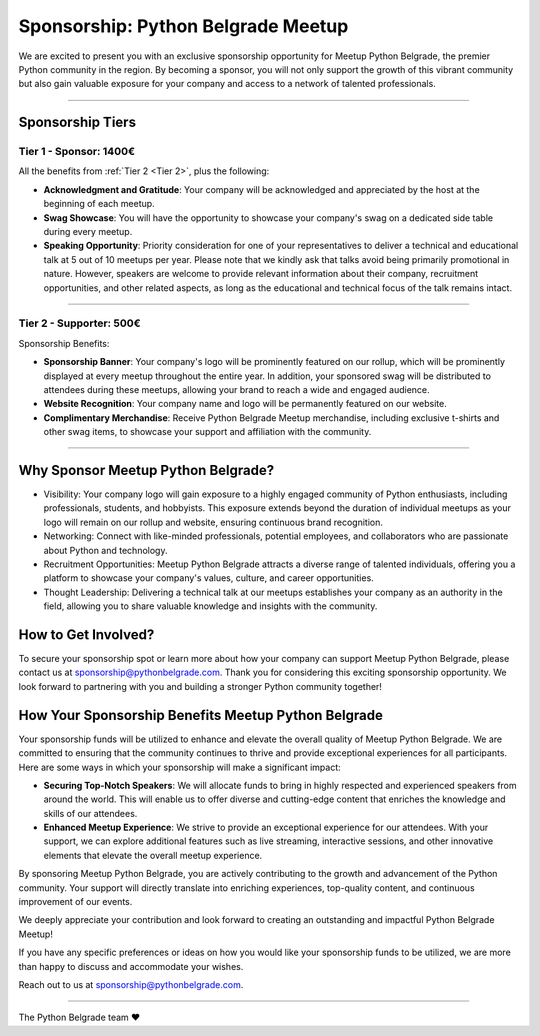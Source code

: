 Sponsorship: Python Belgrade Meetup
===================================
We are excited to present you with an exclusive sponsorship opportunity for Meetup Python Belgrade, the premier Python community in the region. By becoming a sponsor, you will not only support the growth of this vibrant community but also gain valuable exposure for your company and access to a network of talented professionals.

----------------

Sponsorship Tiers
-----------------

.. _Tier 1:

Tier 1 - Sponsor: 1400€
+++++++++++++++++++++++++++++

All the benefits from :ref:`Tier 2 <Tier 2>`, plus the following:

- **Acknowledgment and Gratitude**: Your company will be acknowledged and appreciated by the host at the beginning of each meetup.
- **Swag Showcase**: You will have the opportunity to showcase your company's swag on a dedicated side table during every meetup.
- **Speaking Opportunity**: Priority consideration for one of your representatives to deliver a technical and educational talk at 5 out of 10 meetups per year. Please note that we kindly ask that talks avoid being primarily promotional in nature. However, speakers are welcome to provide relevant information about their company, recruitment opportunities, and other related aspects, as long as the educational and technical focus of the talk remains intact.

----------------

.. _Tier 2:

Tier 2 - Supporter: 500€
++++++++++++++++++++++++++++

.. container:: clearfix

    .. thumbnail:: ../_static/img/sponsorship_banner.jpg
       :alt: Sponsorship Banner
       :title: Sponsorship Banner
       :align: right
       :width: 300px
    Sponsorship Benefits:

    - **Sponsorship Banner**: Your company's logo will be prominently featured on our rollup, which will be prominently displayed at every meetup throughout the entire year. In addition, your sponsored swag will be distributed to attendees during these meetups, allowing your brand to reach a wide and engaged audience.
    - **Website Recognition**: Your company name and logo will be permanently featured on our website.
    - **Complimentary Merchandise**: Receive Python Belgrade Meetup merchandise, including exclusive t-shirts and other swag items, to showcase your support and affiliation with the community.

----------------

Why Sponsor Meetup Python Belgrade?
-----------------------------------

* Visibility: Your company logo will gain exposure to a highly engaged community of Python enthusiasts, including professionals, students, and hobbyists. This exposure extends beyond the duration of individual meetups as your logo will remain on our rollup and website, ensuring continuous brand recognition.
* Networking: Connect with like-minded professionals, potential employees, and collaborators who are passionate about Python and technology.
* Recruitment Opportunities: Meetup Python Belgrade attracts a diverse range of talented individuals, offering you a platform to showcase your company's values, culture, and career opportunities.
* Thought Leadership: Delivering a technical talk at our meetups establishes your company as an authority in the field, allowing you to share valuable knowledge and insights with the community.

How to Get Involved?
--------------------

To secure your sponsorship spot or learn more about how your company can support Meetup Python Belgrade, please contact us at sponsorship@pythonbelgrade.com.
Thank you for considering this exciting sponsorship opportunity.
We look forward to partnering with you and building a stronger Python community together!

How Your Sponsorship Benefits Meetup Python Belgrade
--------------------

Your sponsorship funds will be utilized to enhance and elevate the overall quality of Meetup Python Belgrade.
We are committed to ensuring that the community continues to thrive and provide exceptional experiences for all participants.
Here are some ways in which your sponsorship will make a significant impact:

- **Securing Top-Notch Speakers**: We will allocate funds to bring in highly respected and experienced speakers from around the world. This will enable us to offer diverse and cutting-edge content that enriches the knowledge and skills of our attendees.
- **Enhanced Meetup Experience**: We strive to provide an exceptional experience for our attendees. With your support, we can explore additional features such as live streaming, interactive sessions, and other innovative elements that elevate the overall meetup experience.

By sponsoring Meetup Python Belgrade, you are actively contributing to the growth and advancement of the Python community.
Your support will directly translate into enriching experiences, top-quality content, and continuous improvement of our events.

We deeply appreciate your contribution and look forward to creating an outstanding and impactful Python Belgrade Meetup!

If you have any specific preferences or ideas on how you would like your sponsorship funds to be utilized,
we are more than happy to discuss and accommodate your wishes.

Reach out to us at sponsorship@pythonbelgrade.com.

------------

The Python Belgrade team ❤️